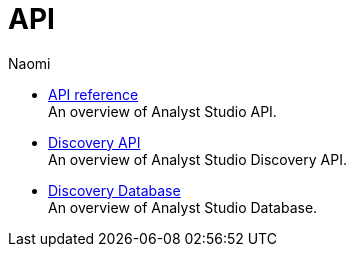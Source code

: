= API
:author: Naomi
:last_updated: 7/25/24
:experimental:
:page-layout: default-cloud
:linkattrs:
:description: API.
:product: Analyst Studio

** xref:studio-api-reference.adoc[API reference] +
An overview of {product} API.
** xref:studio-discovery-api.adoc[Discovery API] +
An overview of {product} Discovery API.
** xref:studio-discovery-database.adoc[Discovery Database] +
An overview of {product} Database.
